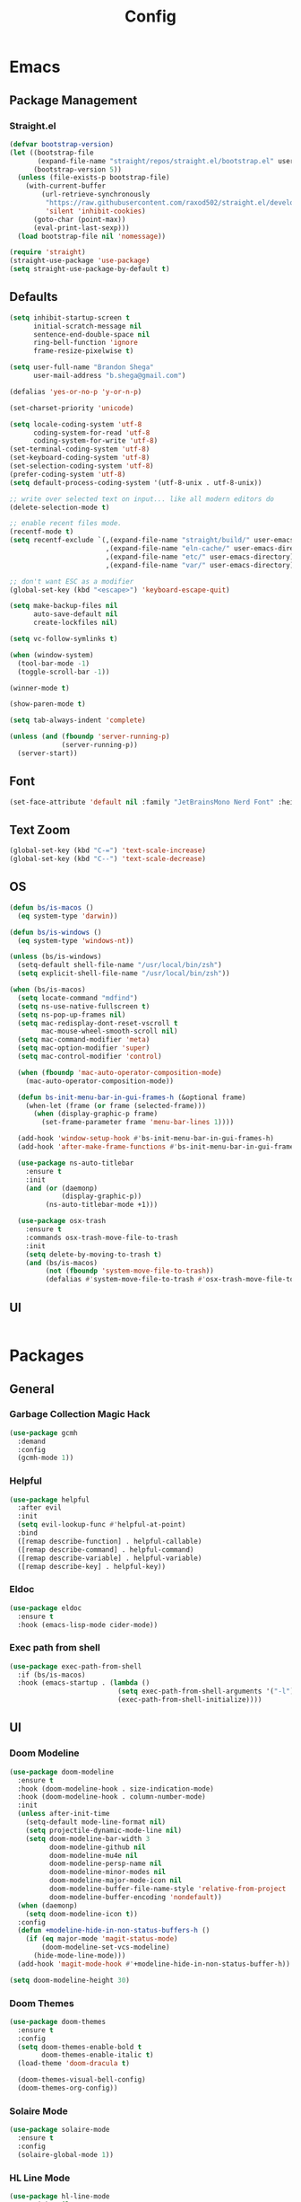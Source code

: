 #+TITLE: Config

* Emacs
** Package Management
*** Straight.el
#+begin_src emacs-lisp
(defvar bootstrap-version)
(let ((bootstrap-file
       (expand-file-name "straight/repos/straight.el/bootstrap.el" user-emacs-directory))
      (bootstrap-version 5))
  (unless (file-exists-p bootstrap-file)
    (with-current-buffer
        (url-retrieve-synchronously
         "https://raw.githubusercontent.com/raxod502/straight.el/develop/install.el"
         'silent 'inhibit-cookies)
      (goto-char (point-max))
      (eval-print-last-sexp)))
  (load bootstrap-file nil 'nomessage))

(require 'straight)
(straight-use-package 'use-package)
(setq straight-use-package-by-default t)
#+end_src

** Defaults
#+begin_src emacs-lisp
(setq inhibit-startup-screen t
      initial-scratch-message nil
      sentence-end-double-space nil
      ring-bell-function 'ignore
      frame-resize-pixelwise t)

(setq user-full-name "Brandon Shega"
      user-mail-address "b.shega@gmail.com")

(defalias 'yes-or-no-p 'y-or-n-p)

(set-charset-priority 'unicode)

(setq locale-coding-system 'utf-8
      coding-system-for-read 'utf-8
      coding-system-for-write 'utf-8)
(set-terminal-coding-system 'utf-8)
(set-keyboard-coding-system 'utf-8)
(set-selection-coding-system 'utf-8)
(prefer-coding-system 'utf-8)
(setq default-process-coding-system '(utf-8-unix . utf-8-unix))

;; write over selected text on input... like all modern editors do
(delete-selection-mode t)

;; enable recent files mode.
(recentf-mode t)
(setq recentf-exclude `(,(expand-file-name "straight/build/" user-emacs-directory)
                        ,(expand-file-name "eln-cache/" user-emacs-directory)
                        ,(expand-file-name "etc/" user-emacs-directory)
                        ,(expand-file-name "var/" user-emacs-directory)))

;; don't want ESC as a modifier
(global-set-key (kbd "<escape>") 'keyboard-escape-quit)

(setq make-backup-files nil
      auto-save-default nil
      create-lockfiles nil)

(setq vc-follow-symlinks t)

(when (window-system)
  (tool-bar-mode -1)
  (toggle-scroll-bar -1))

(winner-mode t)

(show-paren-mode t)

(setq tab-always-indent 'complete)

(unless (and (fboundp 'server-running-p)
             (server-running-p))
  (server-start))
#+end_src

** Font
#+begin_src emacs-lisp
(set-face-attribute 'default nil :family "JetBrainsMono Nerd Font" :height 120)
#+end_src

** Text Zoom
#+begin_src emacs-lisp
(global-set-key (kbd "C-=") 'text-scale-increase)
(global-set-key (kbd "C--") 'text-scale-decrease)
#+end_src

** OS
#+begin_src emacs-lisp
(defun bs/is-macos ()
  (eq system-type 'darwin))

(defun bs/is-windows ()
  (eq system-type 'windows-nt))

(unless (bs/is-windows)
  (setq-default shell-file-name "/usr/local/bin/zsh")
  (setq explicit-shell-file-name "/usr/local/bin/zsh"))

(when (bs/is-macos)
  (setq locate-command "mdfind")
  (setq ns-use-native-fullscreen t)
  (setq ns-pop-up-frames nil)
  (setq mac-redisplay-dont-reset-vscroll t
        mac-mouse-wheel-smooth-scroll nil)
  (setq mac-command-modifier 'meta)
  (setq mac-option-modifier 'super)
  (setq mac-control-modifier 'control)

  (when (fboundp 'mac-auto-operator-composition-mode)
    (mac-auto-operator-composition-mode))

  (defun bs-init-menu-bar-in-gui-frames-h (&optional frame)
    (when-let (frame (or frame (selected-frame)))
      (when (display-graphic-p frame)
        (set-frame-parameter frame 'menu-bar-lines 1))))

  (add-hook 'window-setup-hook #'bs-init-menu-bar-in-gui-frames-h)
  (add-hook 'after-make-frame-functions #'bs-init-menu-bar-in-gui-frames-h)

  (use-package ns-auto-titlebar
    :ensure t
    :init
    (and (or (daemonp)
             (display-graphic-p))
         (ns-auto-titlebar-mode +1)))

  (use-package osx-trash
    :ensure t
    :commands osx-trash-move-file-to-trash
    :init
    (setq delete-by-moving-to-trash t)
    (and (bs/is-macos)
         (not (fboundp 'system-move-file-to-trash))
         (defalias #'system-move-file-to-trash #'osx-trash-move-file-to-trash))))
#+end_src

** UI
#+begin_src emacs-lisp
#+end_src

* Packages
** General
*** Garbage Collection Magic Hack
#+begin_src emacs-lisp
(use-package gcmh
  :demand
  :config
  (gcmh-mode 1))
#+end_src
*** Helpful
#+begin_src emacs-lisp
(use-package helpful
  :after evil
  :init
  (setq evil-lookup-func #'helpful-at-point)
  :bind
  ([remap describe-function] . helpful-callable)
  ([remap describe-command] . helpful-command)
  ([remap describe-variable] . helpful-variable)
  ([remap describe-key] . helpful-key))
#+end_src
*** Eldoc
#+begin_src emacs-lisp
(use-package eldoc
  :ensure t
  :hook (emacs-lisp-mode cider-mode))
#+end_src

*** Exec path from shell
#+begin_src emacs-lisp
(use-package exec-path-from-shell
  :if (bs/is-macos)
  :hook (emacs-startup . (lambda ()
                           (setq exec-path-from-shell-arguments '("-l"))
                           (exec-path-from-shell-initialize))))
#+end_src
** UI
*** Doom Modeline
#+begin_src emacs-lisp
(use-package doom-modeline
  :ensure t
  :hook (doom-modeline-hook . size-indication-mode)
  :hook (doom-modeline-hook . column-number-mode)
  :init
  (unless after-init-time
    (setq-default mode-line-format nil)
    (setq projectile-dynamic-mode-line nil)
    (setq doom-modeline-bar-width 3
          doom-modeline-github nil
          doom-modeline-mu4e nil
          doom-modeline-persp-name nil
          doom-modeline-minor-modes nil
          doom-modeline-major-mode-icon nil
          doom-modeline-buffer-file-name-style 'relative-from-project
          doom-modeline-buffer-encoding 'nondefault))
  (when (daemonp)
    (setq doom-modeline-icon t))
  :config
  (defun +modeline-hide-in-non-status-buffers-h ()
    (if (eq major-mode 'magit-status-mode)
        (doom-modeline-set-vcs-modeline)
      (hide-mode-line-mode)))
  (add-hook 'magit-mode-hook #'+modeline-hide-in-non-status-buffer-h))

(setq doom-modeline-height 30)
#+end_src

*** Doom Themes
#+begin_src emacs-lisp
(use-package doom-themes
  :ensure t
  :config
  (setq doom-themes-enable-bold t
        doom-themes-enable-italic t)
  (load-theme 'doom-dracula t)

  (doom-themes-visual-bell-config)
  (doom-themes-org-config))
#+end_src
*** Solaire Mode
#+begin_src emacs-lisp
(use-package solaire-mode
  :ensure t
  :config
  (solaire-global-mode 1))
#+end_src
*** HL Line Mode
#+begin_src emacs-lisp
(use-package hl-line-mode
  :straight nil
  :hook ((prog-mode) (text-mode)))
#+end_src
*** Recentf
#+begin_src emacs-lisp
(use-package recentf
  :straight nil
  :config
  (add-to-list 'recentf-exclude "\\elpa"))
#+end_src
** Evil Mode
#+begin_src emacs-lisp
(use-package evil
  :ensure t
  :init (evil-mode 1))
#+end_src

** Which-key
#+begin_src emacs-lisp
(use-package which-key
  :ensure t
  :config
  (which-key-setup-minibuffer)
  (which-key-mode))
#+end_src

** Completion
*** Company
#+begin_src emacs-lisp
(use-package company
  :ensure t
  :init
  (global-company-mode))
#+end_src
*** Vertico
#+begin_src emacs-lisp
(use-package vertico
  :ensure t
  :bind (:map vertico-map
         ("C-j" . vertico-next)
         ("C-k" . vertico-exit))
  :init
  (vertico-mode)
  :config
  (setq enable-recursive-minibuffers t))
#+end_src
